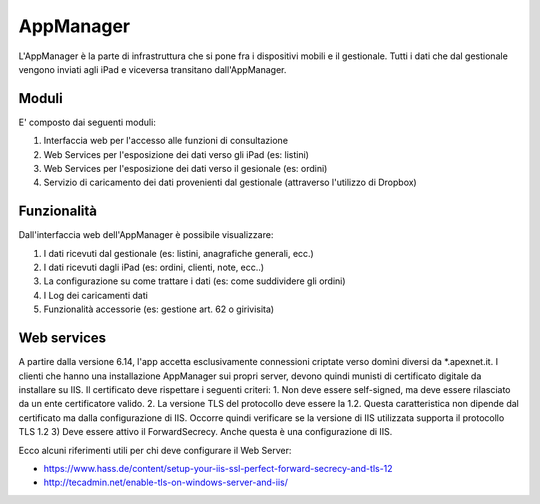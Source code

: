 AppManager
===========

L'AppManager è la parte di infrastruttura che si pone fra i dispositivi mobili e il gestionale. 
Tutti i dati che dal gestionale vengono inviati agli iPad e viceversa transitano dall'AppManager.

Moduli
~~~~~~

E' composto dai seguenti moduli:

1. Interfaccia web per l'accesso alle funzioni di consultazione
2. Web Services per l'esposizione dei dati verso gli iPad (es: listini)
3. Web Services per l'esposizione dei dati verso il gesionale (es: ordini)
4. Servizio di caricamento dei dati provenienti dal gestionale (attraverso l'utilizzo di Dropbox)

Funzionalità
~~~~~~~~~~~~

Dall'interfaccia web dell'AppManager è possibile visualizzare:

1. I dati ricevuti dal gestionale (es: listini, anagrafiche generali, ecc.)
2. I dati ricevuti dagli iPad (es: ordini, clienti, note, ecc..)
3. La configurazione su come trattare i dati (es: come suddividere gli ordini)
4. I Log dei caricamenti dati
5. Funzionalità accessorie (es: gestione art. 62 o girivisita)

Web services
~~~~~~~~~~~~
A partire dalla versione 6.14, l'app accetta esclusivamente connessioni criptate verso domìni diversi da *.apexnet.it.
I clienti che hanno una installazione AppManager sui propri server, devono quindi munisti di certificato digitale da installare su IIS.
Il certificato deve rispettare i seguenti criteri:
1. Non deve essere self-signed, ma deve essere rilasciato da un ente certificatore valido.
2. La versione TLS del protocollo deve essere la 1.2. Questa caratteristica non dipende dal certificato ma dalla configurazione di IIS. Occorre quindi verificare se la versione di IIS utilizzata supporta il protocollo TLS 1.2
3) Deve essere attivo il ForwardSecrecy. Anche questa è una configurazione di IIS.

Ecco alcuni riferimenti utili per chi deve configurare il Web Server:

* https://www.hass.de/content/setup-your-iis-ssl-perfect-forward-secrecy-and-tls-12
* http://tecadmin.net/enable-tls-on-windows-server-and-iis/

